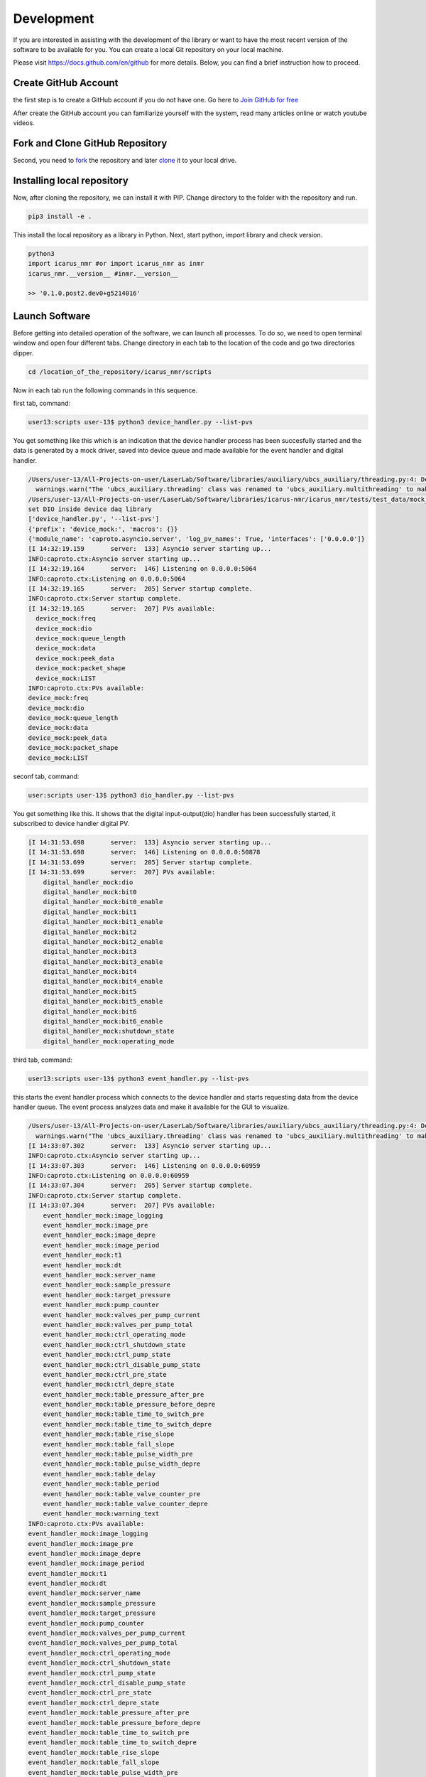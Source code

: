 .. _target-to-development:

============
Development
============

If you are interested in assisting with the development of the library or want to have the most recent version of the software to be available for you. You can create a local Git repository on your local machine.

Please visit https://docs.github.com/en/github for more details. Below, you can find a brief instruction how to proceed.

Create GitHub Account
-----------------------------------

the first step is to create a GitHub account if you do not have one. Go here to `Join GitHub for free <https://github.com/join>`_

After create the GitHub account you can familiarize yourself with the system, read many articles online or watch youtube videos.

Fork and Clone GitHub Repository
-----------------------------------

Second, you need to `fork <https://docs.github.com/en/get-started/quickstart/fork-a-repo>`_ the repository and later `clone <https://docs.github.com/en/github/creating-cloning-and-archiving-repositories/cloning-a-repository-from-github/cloning-a-repository>`_ it to your local drive.

Installing local repository
-----------------------------------

Now, after cloning the repository, we can install it with PIP. Change directory to the folder with the repository and run.

.. code-block:: python

  pip3 install -e .

This install the local repository as a library in Python. Next, start python, import library and check version.

.. code-block:: python

  python3
  import icarus_nmr #or import icarus_nmr as inmr
  icarus_nmr.__version__ #inmr.__version__

  >> '0.1.0.post2.dev0+g5214016'


Launch Software
-----------------------------------

Before getting into detailed operation of the software, we can launch all processes. To do so, we need to open terminal window and open four different tabs. Change directory in each tab to the location of the code and go two directories dipper.

.. code-block:: shell

  cd /location_of_the_repository/icarus_nmr/scripts

Now in each tab run the following commands in this sequence.

first tab, command:

.. code-block:: shell

  user13:scripts user-13$ python3 device_handler.py --list-pvs

You get something like this which is an indication that the device handler process has been succesfully started and the data is generated by a mock driver, saved into device queue and made available for the event handler and digital handler.

.. code-block:: shell

  /Users/user-13/All-Projects-on-user/LaserLab/Software/libraries/auxiliary/ubcs_auxiliary/threading.py:4: DeprecationWarning: The 'ubcs_auxiliary.threading' class was renamed to 'ubcs_auxiliary.multithreading' to make room for 'multithreading' and 'multiprocessing'
    warnings.warn("The 'ubcs_auxiliary.threading' class was renamed to 'ubcs_auxiliary.multithreading' to make room for 'multithreading' and 'multiprocessing'", DeprecationWarning )
  /Users/user-13/All-Projects-on-user/LaserLab/Software/libraries/icarus-nmr/icarus_nmr/tests/test_data/mock_driver traces.py
  set DIO inside device daq library
  ['device_handler.py', '--list-pvs']
  {'prefix': 'device_mock:', 'macros': {}}
  {'module_name': 'caproto.asyncio.server', 'log_pv_names': True, 'interfaces': ['0.0.0.0']}
  [I 14:32:19.159       server:  133] Asyncio server starting up...
  INFO:caproto.ctx:Asyncio server starting up...
  [I 14:32:19.164       server:  146] Listening on 0.0.0.0:5064
  INFO:caproto.ctx:Listening on 0.0.0.0:5064
  [I 14:32:19.165       server:  205] Server startup complete.
  INFO:caproto.ctx:Server startup complete.
  [I 14:32:19.165       server:  207] PVs available:
    device_mock:freq
    device_mock:dio
    device_mock:queue_length
    device_mock:data
    device_mock:peek_data
    device_mock:packet_shape
    device_mock:LIST
  INFO:caproto.ctx:PVs available:
  device_mock:freq
  device_mock:dio
  device_mock:queue_length
  device_mock:data
  device_mock:peek_data
  device_mock:packet_shape
  device_mock:LIST

seconf tab, command:

.. code-block:: shell

  user:scripts user-13$ python3 dio_handler.py --list-pvs

You get something like this. It shows  that the digital input-output(dio) handler has been successfully started, it subscribed to device handler digital PV.

.. code-block:: shell

  [I 14:31:53.698       server:  133] Asyncio server starting up...
  [I 14:31:53.698       server:  146] Listening on 0.0.0.0:50878
  [I 14:31:53.699       server:  205] Server startup complete.
  [I 14:31:53.699       server:  207] PVs available:
      digital_handler_mock:dio
      digital_handler_mock:bit0
      digital_handler_mock:bit0_enable
      digital_handler_mock:bit1
      digital_handler_mock:bit1_enable
      digital_handler_mock:bit2
      digital_handler_mock:bit2_enable
      digital_handler_mock:bit3
      digital_handler_mock:bit3_enable
      digital_handler_mock:bit4
      digital_handler_mock:bit4_enable
      digital_handler_mock:bit5
      digital_handler_mock:bit5_enable
      digital_handler_mock:bit6
      digital_handler_mock:bit6_enable
      digital_handler_mock:shutdown_state
      digital_handler_mock:operating_mode

third tab, command:

.. code-block:: shell

  user13:scripts user-13$ python3 event_handler.py --list-pvs

this starts the event handler process which connects to the device handler and starts requesting data from the device handler queue. The event process analyzes data and make it available for the GUI to visualize.

.. code-block:: shell

  /Users/user-13/All-Projects-on-user/LaserLab/Software/libraries/auxiliary/ubcs_auxiliary/threading.py:4: DeprecationWarning: The 'ubcs_auxiliary.threading' class was renamed to 'ubcs_auxiliary.multithreading' to make room for 'multithreading' and 'multiprocessing'
    warnings.warn("The 'ubcs_auxiliary.threading' class was renamed to 'ubcs_auxiliary.multithreading' to make room for 'multithreading' and 'multiprocessing'", DeprecationWarning )
  [I 14:33:07.302       server:  133] Asyncio server starting up...
  INFO:caproto.ctx:Asyncio server starting up...
  [I 14:33:07.303       server:  146] Listening on 0.0.0.0:60959
  INFO:caproto.ctx:Listening on 0.0.0.0:60959
  [I 14:33:07.304       server:  205] Server startup complete.
  INFO:caproto.ctx:Server startup complete.
  [I 14:33:07.304       server:  207] PVs available:
      event_handler_mock:image_logging
      event_handler_mock:image_pre
      event_handler_mock:image_depre
      event_handler_mock:image_period
      event_handler_mock:t1
      event_handler_mock:dt
      event_handler_mock:server_name
      event_handler_mock:sample_pressure
      event_handler_mock:target_pressure
      event_handler_mock:pump_counter
      event_handler_mock:valves_per_pump_current
      event_handler_mock:valves_per_pump_total
      event_handler_mock:ctrl_operating_mode
      event_handler_mock:ctrl_shutdown_state
      event_handler_mock:ctrl_pump_state
      event_handler_mock:ctrl_disable_pump_state
      event_handler_mock:ctrl_pre_state
      event_handler_mock:ctrl_depre_state
      event_handler_mock:table_pressure_after_pre
      event_handler_mock:table_pressure_before_depre
      event_handler_mock:table_time_to_switch_pre
      event_handler_mock:table_time_to_switch_depre
      event_handler_mock:table_rise_slope
      event_handler_mock:table_fall_slope
      event_handler_mock:table_pulse_width_pre
      event_handler_mock:table_pulse_width_depre
      event_handler_mock:table_delay
      event_handler_mock:table_period
      event_handler_mock:table_valve_counter_pre
      event_handler_mock:table_valve_counter_depre
      event_handler_mock:warning_text
  INFO:caproto.ctx:PVs available:
  event_handler_mock:image_logging
  event_handler_mock:image_pre
  event_handler_mock:image_depre
  event_handler_mock:image_period
  event_handler_mock:t1
  event_handler_mock:dt
  event_handler_mock:server_name
  event_handler_mock:sample_pressure
  event_handler_mock:target_pressure
  event_handler_mock:pump_counter
  event_handler_mock:valves_per_pump_current
  event_handler_mock:valves_per_pump_total
  event_handler_mock:ctrl_operating_mode
  event_handler_mock:ctrl_shutdown_state
  event_handler_mock:ctrl_pump_state
  event_handler_mock:ctrl_disable_pump_state
  event_handler_mock:ctrl_pre_state
  event_handler_mock:ctrl_depre_state
  event_handler_mock:table_pressure_after_pre
  event_handler_mock:table_pressure_before_depre
  event_handler_mock:table_time_to_switch_pre
  event_handler_mock:table_time_to_switch_depre
  event_handler_mock:table_rise_slope
  event_handler_mock:table_fall_slope
  event_handler_mock:table_pulse_width_pre
  event_handler_mock:table_pulse_width_depre
  event_handler_mock:table_delay
  event_handler_mock:table_period
  event_handler_mock:table_valve_counter_pre
  event_handler_mock:table_valve_counter_depre
  event_handler_mock:warning_text

fourth tab, command:

.. code-block:: shell

    user13:scripts user-13$ python3 gui_main.py

This starts the GUI process.

.. code-block:: python

  **** The executable "caRepeater" couldn't be located
  **** because of errno = "No such file or directory".
  **** You may need to modify your PATH environment variable.
  **** Unable to start "CA Repeater" process.
  CA.Client.Exception...............................................
      Warning: "Identical process variable names on multiple servers"
      Context: "Channel: "digital_handler_mock:bit0_enable", Connecting to: 10.177.115.77:50878, Ignored: user13.niddk.nih.gov:50878"
      Source File: ../cac.cpp line 1320
      Current Time: Wed Aug 25 2021 14:33:45.382095597
  ..................................................................

Note, the communication protocol used in icarus monitoring and control software requires computer to have any kind of active ethernet connection, WiFi or Ethernet.


Running test and creating documentation
----------------------------------------

To run all unit test

.. code-block:: shell

  pytest


To generate documentation

.. code-block:: shell

  make -C docs html
